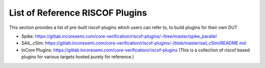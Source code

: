 .. _prebuilt_plugins:

List of Reference RISCOF Plugins
================================

This section provides a list of pre-built riscof-plugins which users can refer
to, to build plugins for their own DUT

- Spike: https://gitlab.incoresemi.com/core-verification/riscof-plugins/-/tree/master/spike_parallel
- SAIL_cSim: https://gitlab.incoresemi.com/core-verification/riscof-plugins/-/blob/master/sail_cSim/README.md
- InCore Plugins: https://gitlab.incoresemi.com/core-verification/riscof-plugins (This is a collection of riscof based plugins for various targets hosted purely for reference.)
